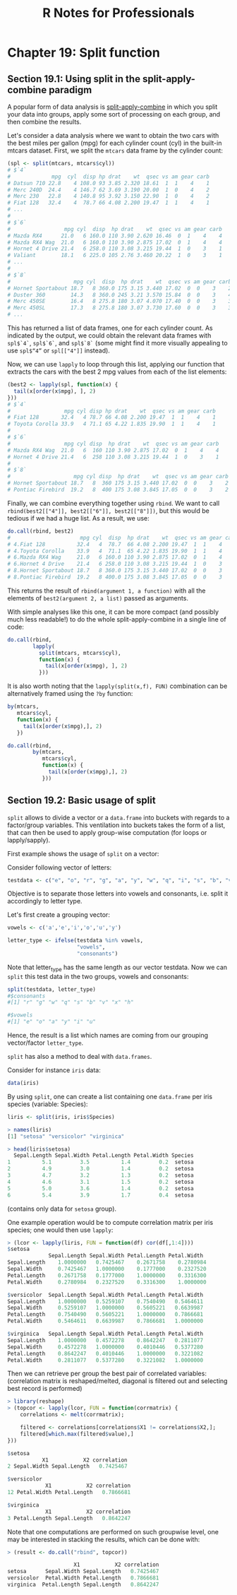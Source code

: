 #+STARTUP: showeverything
#+title: R Notes for Professionals

* Chapter 19: Split function

** Section 19.1: Using split in the split-apply-combine paradigm

   A popular form of data analysis is [[https://www.jstatsoft.org/article/view/v040i01/v40i01.pdf][split-apply-combine]] in which you split
   your data into groups, apply some sort of processing on each group, and then
   combine the results.

   Let's consider a data analysis where we want to obtain the two cars with the
   best miles per gallon (mpg) for each cylinder count (cyl) in the built-in
   mtcars dataset. First, we split the ~mtcars~ data frame by the cylinder count:

#+begin_src R
  (spl <- split(mtcars, mtcars$cyl))
  # $`4`
  #             mpg  cyl  disp hp drat    wt  qsec vs am gear carb
  # Datsun 710 22.8    4 108.0 93 3.85 2.320 18.61  1  1    4    1
  # Merc 240D  24.4    4 146.7 62 3.69 3.190 20.00  1  0    4    2
  # Merc 230   22.8    4 140.8 95 3.92 3.150 22.90  1  0    4    2
  # Fiat 128   32.4    4  78.7 66 4.08 2.200 19.47  1  1    4    1
  # ...
  #
  # $`6`
  #                 mpg cyl  disp  hp drat    wt  qsec vs am gear carb
  # Mazda RX4      21.0   6 160.0 110 3.90 2.620 16.46  0  1    4    4
  # Mazda RX4 Wag  21.0   6 160.0 110 3.90 2.875 17.02  0  1    4    4
  # Hornet 4 Drive 21.4   6 258.0 110 3.08 3.215 19.44  1  0    3    1
  # Valiant        18.1   6 225.0 105 2.76 3.460 20.22  1  0    3    1
  # ...
  #
  # $`8`
  #                    mpg cyl  disp  hp drat    wt  qsec vs am gear carb
  # Hornet Sportabout 18.7   8 360.0 175 3.15 3.440 17.02  0  0    3    2
  # Duster 360        14.3   8 360.0 245 3.21 3.570 15.84  0  0    3    4
  # Merc 450SE        16.4   8 275.8 180 3.07 4.070 17.40  0  0    3    3
  # Merc 450SL        17.3   8 275.8 180 3.07 3.730 17.60  0  0    3    3
  # ...
#+end_src

   This has returned a list of data frames, one for each cylinder count. As
   indicated by the output, we could obtain the relevant data frames with
   ~spl$`4`~, ~spl$`6`~, and ~spl$`8`~ (some might find it more visually appealing to
   use ~spl$“4”~ or ~spl[["4"]]~ instead).

   Now, we can use ~lapply~ to loop through this list, applying our function that
   extracts the cars with the best 2 mpg values from each of the list elements:

#+begin_src R
  (best2 <- lapply(spl, function(x) {
    tail(x[order(x$mpg), ], 2)
  }))
  # $`4`
  #                 mpg cyl disp hp drat    wt  qsec vs am gear carb
  # Fiat 128       32.4   4 78.7 66 4.08 2.200 19.47  1  1    4    1
  # Toyota Corolla 33.9   4 71.1 65 4.22 1.835 19.90  1  1    4    1
  #
  # $`6`
  #                 mpg cyl disp  hp drat    wt  qsec vs am gear carb
  # Mazda RX4 Wag  21.0   6  160 110 3.90 2.875 17.02  0  1    4    4
  # Hornet 4 Drive 21.4   6  258 110 3.08 3.215 19.44  1  0    3    1
  #
  # $`8`
  #                    mpg cyl disp  hp drat    wt  qsec vs am gear carb
  # Hornet Sportabout 18.7   8  360 175 3.15 3.440 17.02  0  0    3    2
  # Pontiac Firebird  19.2   8  400 175 3.08 3.845 17.05  0  0    3    2
#+end_src

   Finally, we can combine everything together using ~rbind~. We want to call
   ~rbind(best2[["4"]], best2[["6"]], best2[["8"]])~, but this would be tedious
   if we had a huge list. As a result, we use:

#+begin_src R
  do.call(rbind, best2)
  #                      mpg cyl  disp  hp drat    wt  qsec vs am gear carb
  # 4.Fiat 128          32.4   4  78.7  66 4.08 2.200 19.47  1  1    4    1
  # 4.Toyota Corolla    33.9   4  71.1  65 4.22 1.835 19.90  1  1    4    1
  # 6.Mazda RX4 Wag     21.0   6 160.0 110 3.90 2.875 17.02  0  1    4    4
  # 6.Hornet 4 Drive    21.4   6 258.0 110 3.08 3.215 19.44  1  0    3    1
  # 8.Hornet Sportabout 18.7   8 360.0 175 3.15 3.440 17.02  0  0    3    2
  # 8.Pontiac Firebird  19.2   8 400.0 175 3.08 3.845 17.05  0  0    3    2
#+end_src

   This returns the result of ~rbind(argument 1, a function)~ with all the
   elements of ~best2(argument 2, a list)~ passed as arguments.

   With simple analyses like this one, it can be more compact (and possibly much
   less readable!) to do the whole split-apply-combine in a single line of code:

#+begin_src R
  do.call(rbind,
          lapply(
            split(mtcars, mtcars$cyl),
            function(x) {
              tail(x[order(x$mpg), ], 2)
            }))
#+end_src

   It is also worth noting that the ~lapply(split(x,f), FUN)~ combination can be
   alternatively framed using the ~?by~ function:

#+begin_src R
  by(mtcars,
     mtcars$cyl,
     function(x) {
       tail(x[order(x$mpg),], 2)
     })

  do.call(rbind,
          by(mtcars,
             mtcars$cyl,
             function(x) {
               tail(x[order(x$mpg),], 2)
             }))
#+end_src

** Section 19.2: Basic usage of split

   ~split~ allows to divide a vector or a ~data.frame~ into buckets with regards
   to a factor/group variables. This ventilation into buckets takes the form of
   a list, that can then be used to apply group-wise computation (for loops or
   lapply/sapply).

   First example shows the usage of ~split~ on a vector:

   Consider following vector of letters:

#+begin_src R
  testdata <- c("e", "o", "r", "g", "a", "y", "w", "q", "i", "s", "b", "v", "x", "h", "u")
#+end_src

   Objective is to separate those letters into vowels and consonants, i.e. split
   it accordingly to letter type.

   Let's first create a grouping vector:

#+begin_src R
  vowels <- c('a','e','i','o','u','y')

  letter_type <- ifelse(testdata %in% vowels,
                        "vowels",
                        "consonants")
#+end_src

   Note that letter_type has the same length as our vector testdata. Now we
   can ~split~ this test data in the two groups, vowels and consonants:

#+begin_src R
  split(testdata, letter_type)
  #$consonants
  #[1] "r" "g" "w" "q" "s" "b" "v" "x" "h"

  #$vowels
  #[1] "e" "o" "a" "y" "i" "u"
#+end_src

   Hence, the result is a list which names are coming from our grouping
   vector/factor ~letter_type~.

   ~split~ has also a method to deal with ~data.frames~.

   Consider for instance ~iris~ data:

#+begin_src R
  data(iris)
#+end_src

   By using ~split~, one can create a list containing one ~data.frame~ per iris
   species (variable: Species):

#+begin_src R
  liris <- split(iris, iris$Species)

  > names(liris)
  [1] "setosa" "versicolor" "virginica"

  > head(liris$setosa)
    Sepal.Length Sepal.Width Petal.Length Petal.Width Species
  1          5.1         3.5          1.4         0.2  setosa
  2          4.9         3.0          1.4         0.2  setosa
  3          4.7         3.2          1.3         0.2  setosa
  4          4.6         3.1          1.5         0.2  setosa
  5          5.0         3.6          1.4         0.2  setosa
  6          5.4         3.9          1.7         0.4  setosa
#+end_src

   (contains only data for ~setosa~ group).

   One example operation would be to compute correlation matrix per iris species;
   one would then use ~lapply~:

#+begin_src R
  > (lcor <- lapply(liris, FUN = function(df) cor(df[,1:4])))
  $setosa
               Sepal.Length Sepal.Width Petal.Length Petal.Width
  Sepal.Length    1.0000000   0.7425467    0.2671758    0.2780984
  Sepal.Width     0.7425467   1.0000000    0.1777000    0.2327520
  Petal.Length    0.2671758   0.1777000    1.0000000    0.3316300
  Petal.Width     0.2780984   0.2327520    0.3316300    1.0000000

  $versicolor  Sepal.Length Sepal.Width Petal.Length Petal.Width
  Sepal.Length    1.0000000   0.5259107    0.7540490   0.5464611
  Sepal.Width     0.5259107   1.0000000    0.5605221   0.6639987
  Petal.Length    0.7540490   0.5605221    1.0000000   0.7866681
  Petal.Width     0.5464611   0.6639987    0.7866681   1.0000000

  $virginica   Sepal.Length Sepal.Width Petal.Length Petal.Width
  Sepal.Length    1.0000000   0.4572278    0.8642247   0.2811077
  Sepal.Width     0.4572278   1.0000000    0.4010446   0.5377280
  Petal.Length    0.8642247   0.4010446    1.0000000   0.3221082
  Petal.Width     0.2811077   0.5377280    0.3221082   1.0000000
#+end_src

   Then we can retrieve per group the best pair of correlated variables:
   (correlation matrix is reshaped/melted, diagonal is filtered out and selecting
   best record is performed)

#+begin_src R
  > library(reshape)
  > (topcor <- lapply(lcor, FUN = function(corrmatrix) {
      correlations <- melt(corrmatrix);
    
      filtered <- correlations[correlations$X1 != correlations$X2,];
      filtered[which.max(filtered$value),]
  }))

  $setosa
             X1           X2 correlation
  2 Sepal.Width Sepal.Length   0.7425467

  $versicolor
              X1           X2 correlation
  12 Petal.Width Petal.Length   0.7866681

  $virginica
              X1           X2 correlation
  3 Petal.Length Sepal.Length   0.8642247
#+end_src

   Note that one computations are performed on such groupwise level, one may be
   interested in stacking the results, which can be done with:

#+begin_src R
  > (result <- do.call("rbind", topcor))

                       X1           X2 correlation
  setosa      Sepal.Width Sepal.Length   0.7425467
  versicolor  Petal.Width Petal.Length   0.7866681
  virginica  Petal.Length Sepal.Length   0.8642247
#+end_src
